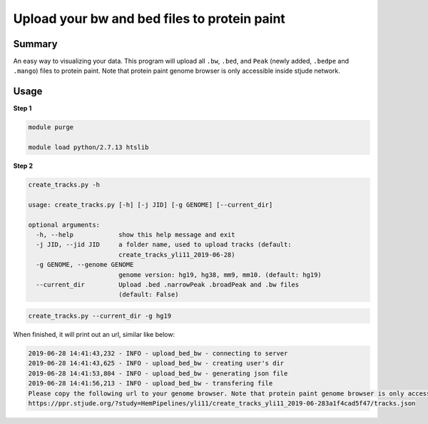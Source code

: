 Upload your bw and bed files to protein paint
=============================================

Summary
^^^^^^^

An easy way to visualizing your data. This program will upload all ``.bw``, ``.bed``, and ``Peak`` (newly added, ``.bedpe`` and ``.mango``) files to protein paint. Note that protein paint genome browser is only accessible inside stjude network. 


.. image:: ../../gallery/ppr.png
	:align: center


Usage
^^^^^

**Step 1**

.. code:: bash

	module purge

	module load python/2.7.13 htslib

**Step 2**

.. code:: bash

	create_tracks.py -h

	usage: create_tracks.py [-h] [-j JID] [-g GENOME] [--current_dir]

	optional arguments:
	  -h, --help            show this help message and exit
	  -j JID, --jid JID     a folder name, used to upload tracks (default:
	                        create_tracks_yli11_2019-06-28)
	  -g GENOME, --genome GENOME
	                        genome version: hg19, hg38, mm9, mm10. (default: hg19)
	  --current_dir         Upload .bed .narrowPeak .broadPeak and .bw files
	                        (default: False)

.. code:: bash

	create_tracks.py --current_dir -g hg19

When finished, it will print out an url, similar like below:

.. code:: bash

	2019-06-28 14:41:43,232 - INFO - upload_bed_bw - connecting to server
	2019-06-28 14:41:43,625 - INFO - upload_bed_bw - creating user's dir
	2019-06-28 14:41:53,804 - INFO - upload_bed_bw - generating json file
	2019-06-28 14:41:56,213 - INFO - upload_bed_bw - transfering file
	Please copy the following url to your genome browser. Note that protein paint genome browser is only accessible inside stjude network.
	https://ppr.stjude.org/?study=HemPipelines/yli11/create_tracks_yli11_2019-06-283a1f4cad5f47/tracks.json








